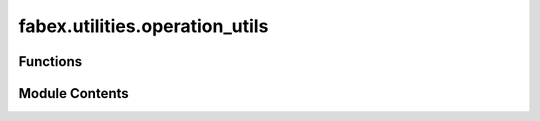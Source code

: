 fabex.utilities.operation_utils
===============================

.. py:module:: fabex.utilities.operation_utils

.. autoapi-nested-parse::

   Fabex 'operation_utils.py' © 2012 Vilem Novak

   Main functionality of Fabex.
   The functions here are called with operators defined in 'ops.py'



Functions
---------

.. autoapisummary::

   fabex.utilities.operation_utils.get_operation_sources
   fabex.utilities.operation_utils.reload_paths
   fabex.utilities.operation_utils.update_operation
   fabex.utilities.operation_utils.source_valid
   fabex.utilities.operation_utils.operation_valid
   fabex.utilities.operation_utils.chain_valid
   fabex.utilities.operation_utils.update_operation_valid
   fabex.utilities.operation_utils.update_chipload
   fabex.utilities.operation_utils.update_offset_image
   fabex.utilities.operation_utils.update_Z_buffer_image
   fabex.utilities.operation_utils.update_image_size_y
   fabex.utilities.operation_utils.update_bridges
   fabex.utilities.operation_utils.update_rotation
   fabex.utilities.operation_utils.update_rest
   fabex.utilities.operation_utils.update_operation
   fabex.utilities.operation_utils.update_zbuffer_image
   fabex.utilities.operation_utils.get_chain_operations


Module Contents
---------------

.. py:function:: get_operation_sources(o)

   Get operation sources based on the geometry source type.

   This function retrieves and sets the operation sources for a given
   object based on its geometry source type. It handles three types of
   geometry sources: 'OBJECT', 'COLLECTION', and 'IMAGE'. For 'OBJECT', it
   selects the specified object and applies rotations if enabled. For
   'COLLECTION', it retrieves all objects within the specified collection.
   For 'IMAGE', it sets a specific optimization flag. Additionally, it
   determines whether the objects are curves or meshes based on the
   geometry source.

   :param o: An object containing properties such as geometry_source,
             object_name, collection_name, rotation_a, rotation_b,
             enable_A, enable_B, old_rotation_a, old_rotation_b,
             A_along_x, and optimisation.
   :type o: Object

   :returns:

             This function does not return a value but modifies the
                 properties of the input object.
   :rtype: None


.. py:function:: reload_paths(o)

   Reload the CAM path data from a pickle file.

   This function retrieves the CAM path data associated with the given
   object `o`. It constructs a new mesh from the path vertices and updates
   the object's properties with the loaded data. If a previous path mesh
   exists, it is removed to avoid memory leaks. The function also handles
   the creation of a new mesh object if one does not already exist in the
   current scene.

   :param o: The object for which the CAM path is being
   :type o: Object


.. py:function:: update_operation(self, context)

   Update the visibility and selection state of CAM operations in the
   scene.

   This method manages the visibility of objects associated with CAM
   operations based on the current active operation. If the
   'hide_all_others' flag is set to true, it hides all other objects except
   for the currently active one. If the flag is false, it restores the
   visibility of previously hidden objects. The method also attempts to
   highlight the currently active object in the 3D view and make it the
   active object in the scene.

   :param context: The context containing the current scene and
   :type context: bpy.types.Context


.. py:function:: source_valid(o, context)

   Check the validity of a geometry source.

   This function verifies if the provided geometry source is valid based on
   its type. It checks for three types of geometry sources: 'OBJECT',
   'COLLECTION', and 'IMAGE'. For 'OBJECT', it ensures that the object name
   ends with '_cut_bridges' or exists in the Blender data objects. For
   'COLLECTION', it checks if the collection name exists and contains
   objects. For 'IMAGE', it verifies if the source image name exists in the
   Blender data images.

   :param o: An object containing geometry source information, including
             attributes like `geometry_source`, `object_name`, `collection_name`,
             and `source_image_name`.
   :type o: object
   :param context: The context in which the validation is performed (not used in this
                   function).

   :returns: True if the geometry source is valid, False otherwise.
   :rtype: bool


.. py:function:: operation_valid(self, context)

   Validate the current CAM operation in the given context.

   This method checks if the active CAM operation is valid based on the
   current scene context. It updates the operation's validity status and
   provides warnings if the source object is invalid. Additionally, it
   configures specific settings related to image geometry sources.

   :param context: The context containing the scene and CAM operations.
   :type context: Context


.. py:function:: chain_valid(chain, context)

   Check the validity of a chain of operations within a given context.

   This function verifies if all operations in the provided chain are valid
   according to the current scene context. It first checks if the chain
   contains any operations. If it does, it iterates through each operation
   in the chain and checks if it exists in the scene's CAM operations.
   If an operation is not found or is deemed invalid, the function returns
   a tuple indicating the failure and provides an appropriate error
   message. If all operations are valid, it returns a success indication.

   :param chain: The chain of operations to validate.
   :type chain: Chain
   :param context: The context containing the scene and CAM operations.
   :type context: Context

   :returns:

             A tuple containing a boolean indicating validity and an error message
                 (if any). The first element is True if valid, otherwise False. The
                 second element is an error message string.
   :rtype: tuple


.. py:function:: update_operation_valid(self, context)

.. py:function:: update_chipload(self, context)

   Update the chipload based on feedrate, spindle RPM, and cutter
   parameters.

   This function calculates the chipload using the formula: chipload =
   feedrate / (spindle_rpm * cutter_flutes). It also attempts to account
   for chip thinning when cutting at less than 50% cutter engagement with
   cylindrical end mills by combining two formulas. The first formula
   provides the nominal chipload based on standard recommendations, while
   the second formula adjusts for the cutter diameter and distance between
   paths.  The current implementation may not yield consistent results, and
   there are concerns regarding the correctness of the units used in the
   calculations. Further review and refinement of this function may be
   necessary to improve accuracy and reliability.

   :param context: The context in which the update is performed (not used in this
                   implementation).

   :returns: This function does not return a value; it updates the chipload in place.
   :rtype: None


.. py:function:: update_offset_image(self, context)

   Refresh the Offset Image Tag for re-rendering.

   This method updates the chip load and marks the offset image tag for re-
   rendering. It sets the `changed` attribute to True and indicates that
   the offset image tag needs to be updated.

   :param context: The context in which the update is performed.


.. py:function:: update_Z_buffer_image(self, context)

   Update the Z-buffer and offset image tags for recalculation.

   This method modifies the internal state to indicate that the Z-buffer
   image and offset image tags need to be updated during the calculation
   process. It sets the `changed` attribute to True and marks the relevant
   tags for updating. Additionally, it calls the `getOperationSources`
   function to ensure that the necessary operation sources are retrieved.

   :param context: The context in which the update is being performed.


.. py:function:: update_image_size_y(self, context)

   Updates the Image Y size based on the following function.


.. py:function:: update_bridges(o, context)

   Update the status of bridges.

   This function marks the bridge object as changed, indicating that an
   update has occurred. It prints a message to the console for logging
   purposes. The function takes in an object and a context, but the context
   is not utilized within the function.

   :param o: The bridge object that needs to be updated.
   :type o: object
   :param context: Additional context for the update, not used in this function.
   :type context: object


.. py:function:: update_rotation(o, context)

   Update the rotation of a specified object in Blender.

   This function modifies the rotation of a Blender object based on the
   properties of the provided object 'o'. It checks which rotations are
   enabled and applies the corresponding rotation values to the active
   object in the scene. The rotation can be aligned either along the X or Y
   axis, depending on the configuration of 'o'.

   :param o: An object containing rotation settings and flags.
   :type o: object
   :param context: The context in which the operation is performed.
   :type context: object


.. py:function:: update_rest(o, context)

   Update the state of the object.

   This function modifies the given object by setting its 'changed'
   attribute to True. It also prints a message indicating that the update
   operation has been performed.

   :param o: The object to be updated.
   :type o: object
   :param context: The context in which the update is being performed.
   :type context: object


.. py:function:: update_operation(self, context)

   Update the CAM operation based on the current context.

   This function retrieves the active CAM operation from the Blender
   context and updates it using the `updateRest` function. It accesses the
   active operation from the scene's CAM operations and passes the
   current context to the updating function.

   :param context: The context in which the operation is being updated.


.. py:function:: update_zbuffer_image(self, context)

   Update the Z-buffer image based on the active CAM operation.

   This function retrieves the currently active CAM operation from the
   Blender context and updates the Z-buffer image accordingly. It accesses
   the scene's CAM operations and invokes the `updateZbufferImage`
   function with the active operation and context.

   :param context: The current Blender context.
   :type context: bpy.context


.. py:function:: get_chain_operations(chain)

   Return chain operations associated with a given chain object.

   This function iterates through the operations of the provided chain
   object and retrieves the corresponding operations from the current
   scene's CAM operations in Blender. Due to limitations in Blender,
   chain objects cannot store operations directly, so this function serves
   to extract and return the relevant operations for further processing.

   :param chain: The chain object from which to retrieve operations.
   :type chain: object

   :returns: A list of operations associated with the given chain object.
   :rtype: list



